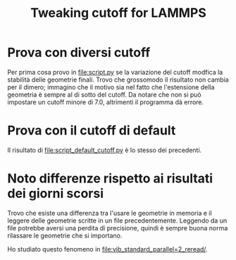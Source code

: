 #+title: Tweaking cutoff for LAMMPS
* Prova con diversi cutoff
Per prima cosa provo in [[file:script.py]] se la variazione del cutoff modfica la stabilità delle geometrie finali.
Trovo che grossomodo il risultato non cambia per il dimero;
immagino che il motivo sia nel fatto che l'estensione della geometria è sempre al di sotto del cutoff.
Da notare che non si può impostare un cutoff minore di 7.0, altrimenti il programma dà errore.
* Prova con il cutoff di default
Il risultato di [[file:script_default_cutoff.py]] è lo stesso dei precedenti.
* Noto differenze rispetto ai risultati dei giorni scorsi
Trovo che esiste una differenza tra l'usare le geometrie in memoria e il leggere
delle geometrie scritte in un file precedentemente. Leggendo da un file potrebbe
aversi una perdita di precisione, quindi è sempre buona norma rilassare le
geometrie che si importano.

Ho studiato questo fenomeno in [[file:vib_standard_parallel=2_reread/]].
